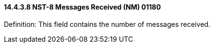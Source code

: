==== 14.4.3.8 NST-8 Messages Received (NM) 01180

Definition: This field contains the number of messages received.

